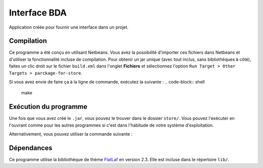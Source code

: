 ===============
Interface BDA
===============

Application créée pour fournir une interface dans un projet.

Compilation
------------

Ce programme a été conçu en utilisant Netbeans. Vous avez la possibilité
d'importer ces fichiers dans Netbeans et d'utiliser la fonctionnalité incluse
de compilation. Pour obtenir un jar unique (avec tout inclus, sans
bibliothèques à côté), faites un clic droit sur le fichier ``build.xml`` dans
l'onglet **Fichiers** et sélectionnez l'option
``Run Target > Other Targets > parckage-for-store``.

Si vous avez envie de faire ça à la ligne de commande, exécutez la suivante :
.. code-block:: shell

	make

Exécution du programme
-----------------------

Une fois que vous avez créé le ``.jar``, vous pouvez le trouver dans le
dossier ``store/``. Vous pouvez l'exécuter en l'ouvrant comme pour les autres
programmes si c'est dans l'habitude de votre système d'exploitation.

Alternativement, vous pouvez utiliser la commande suivante :

.. code-block:: shell
	java -jar store/configuration-verrou.jar

Dépendances
------------

Ce programme utilise la bibliothèque de thème `FlatLaf
<https://www.formdev.com/flatlaf/>`_ en version 2.3. Elle est incluse dans le
répertoire ``lib/``.

